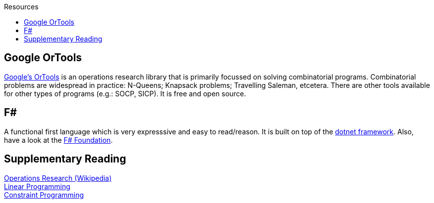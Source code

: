 :toc: right
:toclevels: 2
:toc-title: Resources
:nofooter:

== Google OrTools

https://developers.google.com/optimization/[Google's OrTools] is an operations research library that is primarily focussed on solving combinatorial programs. Combinatorial problems are widespread in practice: N-Queens; Knapsack problems; Travelling Saleman, etcetera. There are other tools available for other types of programs (e.g.: SOCP, SICP). It is free and open source.


== F#

A functional first language which is very expresssive and easy to read/reason. It is built on top of the https://dotnet.microsoft.com/[dotnet framework]. Also, have a look at the http://foundation.fsharp.org/[F# Foundation].


== Supplementary Reading

[%hardbreaks]
https://en.wikipedia.org/wiki/Operations_research[Operations Research (Wikipedia)]
https://en.wikipedia.org/wiki/Linear_programming[Linear Programming]
https://en.wikipedia.org/wiki/Constraint_programming[Constraint Programming]
